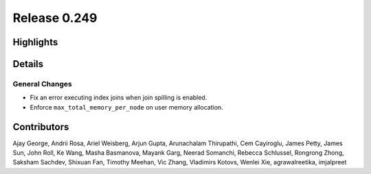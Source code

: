 =============
Release 0.249
=============

**Highlights**
==============

**Details**
===========

General Changes
_______________
* Fix an error executing index joins when join spilling is enabled.
* Enforce ``max_total_memory_per_node`` on user memory allocation.

**Contributors**
================

Ajay George, Andrii Rosa, Ariel Weisberg, Arjun Gupta, Arunachalam Thirupathi, Cem Cayiroglu, James Petty, James Sun, John Roll, Ke Wang, Masha Basmanova, Mayank Garg, Neerad Somanchi, Rebecca Schlussel, Rongrong Zhong, Saksham Sachdev, Shixuan Fan, Timothy Meehan, Vic Zhang, Vladimirs Kotovs, Wenlei Xie, agrawalreetika, imjalpreet
